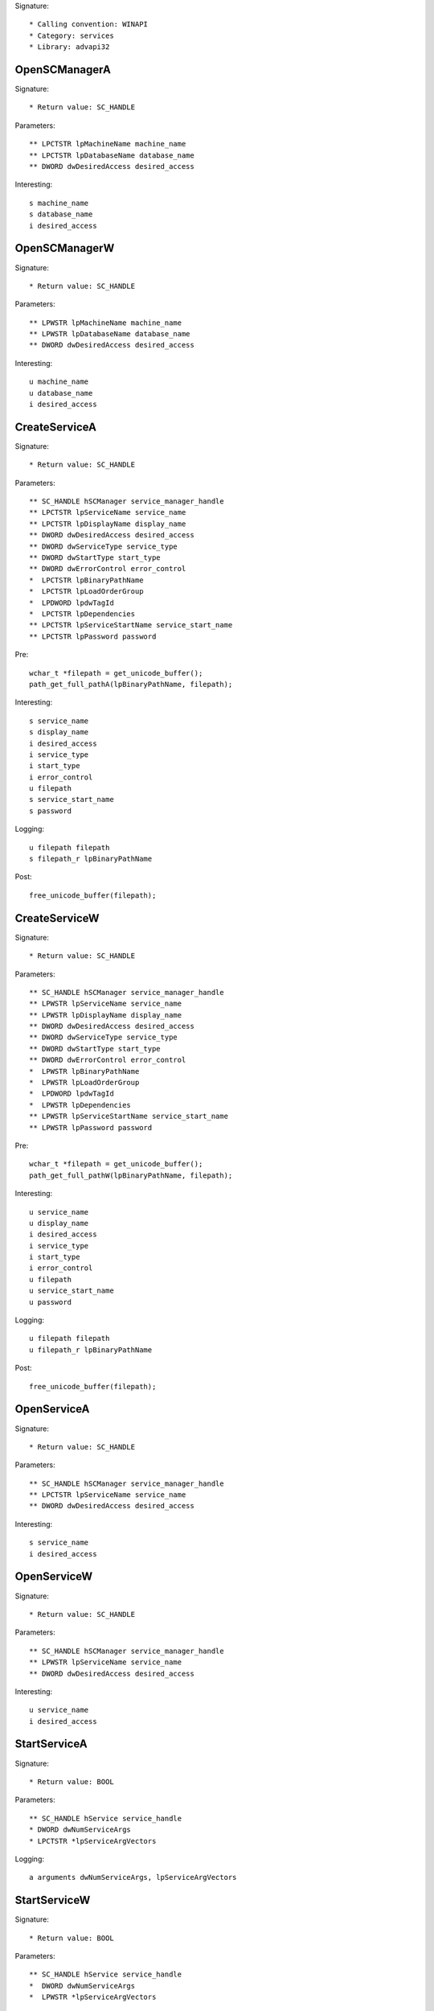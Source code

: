 Signature::

    * Calling convention: WINAPI
    * Category: services
    * Library: advapi32


OpenSCManagerA
==============

Signature::

    * Return value: SC_HANDLE

Parameters::

    ** LPCTSTR lpMachineName machine_name
    ** LPCTSTR lpDatabaseName database_name
    ** DWORD dwDesiredAccess desired_access

Interesting::

    s machine_name
    s database_name
    i desired_access


OpenSCManagerW
==============

Signature::

    * Return value: SC_HANDLE

Parameters::

    ** LPWSTR lpMachineName machine_name
    ** LPWSTR lpDatabaseName database_name
    ** DWORD dwDesiredAccess desired_access

Interesting::

    u machine_name
    u database_name
    i desired_access


CreateServiceA
==============

Signature::

    * Return value: SC_HANDLE

Parameters::

    ** SC_HANDLE hSCManager service_manager_handle
    ** LPCTSTR lpServiceName service_name
    ** LPCTSTR lpDisplayName display_name
    ** DWORD dwDesiredAccess desired_access
    ** DWORD dwServiceType service_type
    ** DWORD dwStartType start_type
    ** DWORD dwErrorControl error_control
    *  LPCTSTR lpBinaryPathName
    *  LPCTSTR lpLoadOrderGroup
    *  LPDWORD lpdwTagId
    *  LPCTSTR lpDependencies
    ** LPCTSTR lpServiceStartName service_start_name
    ** LPCTSTR lpPassword password

Pre::

    wchar_t *filepath = get_unicode_buffer();
    path_get_full_pathA(lpBinaryPathName, filepath);

Interesting::

    s service_name
    s display_name
    i desired_access
    i service_type
    i start_type
    i error_control
    u filepath
    s service_start_name
    s password

Logging::

    u filepath filepath
    s filepath_r lpBinaryPathName

Post::

    free_unicode_buffer(filepath);


CreateServiceW
==============

Signature::

    * Return value: SC_HANDLE

Parameters::

    ** SC_HANDLE hSCManager service_manager_handle
    ** LPWSTR lpServiceName service_name
    ** LPWSTR lpDisplayName display_name
    ** DWORD dwDesiredAccess desired_access
    ** DWORD dwServiceType service_type
    ** DWORD dwStartType start_type
    ** DWORD dwErrorControl error_control
    *  LPWSTR lpBinaryPathName
    *  LPWSTR lpLoadOrderGroup
    *  LPDWORD lpdwTagId
    *  LPWSTR lpDependencies
    ** LPWSTR lpServiceStartName service_start_name
    ** LPWSTR lpPassword password

Pre::

    wchar_t *filepath = get_unicode_buffer();
    path_get_full_pathW(lpBinaryPathName, filepath);

Interesting::

    u service_name
    u display_name
    i desired_access
    i service_type
    i start_type
    i error_control
    u filepath
    u service_start_name
    u password

Logging::

    u filepath filepath
    u filepath_r lpBinaryPathName

Post::

    free_unicode_buffer(filepath);


OpenServiceA
============

Signature::

    * Return value: SC_HANDLE

Parameters::

    ** SC_HANDLE hSCManager service_manager_handle
    ** LPCTSTR lpServiceName service_name
    ** DWORD dwDesiredAccess desired_access

Interesting::

    s service_name
    i desired_access


OpenServiceW
============

Signature::

    * Return value: SC_HANDLE

Parameters::

    ** SC_HANDLE hSCManager service_manager_handle
    ** LPWSTR lpServiceName service_name
    ** DWORD dwDesiredAccess desired_access

Interesting::

    u service_name
    i desired_access


StartServiceA
=============

Signature::

    * Return value: BOOL

Parameters::

    ** SC_HANDLE hService service_handle
    * DWORD dwNumServiceArgs
    * LPCTSTR *lpServiceArgVectors

Logging::

    a arguments dwNumServiceArgs, lpServiceArgVectors


StartServiceW
=============

Signature::

    * Return value: BOOL

Parameters::

    ** SC_HANDLE hService service_handle
    *  DWORD dwNumServiceArgs
    *  LPWSTR *lpServiceArgVectors

Logging::

    A arguments dwNumServiceArgs, lpServiceArgVectors


ControlService
==============

Signature::

    * Return value: BOOL

Parameters::

    ** SC_HANDLE hService service_handle
    ** DWORD dwControl control_code
    *  LPSERVICE_STATUS lpServiceStatus


DeleteService
=============

Signature::

    * Return value: BOOL

Parameters::

    ** SC_HANDLE hService service_handle


EnumServicesStatusA
===================

Signature::

    * Return value: BOOL

Parameters::

    ** SC_HANDLE hSCManager service_handle
    ** DWORD dwServiceType service_type
    ** DWORD dwServiceState service_status
    *  LPENUM_SERVICE_STATUS lpServices
    *  DWORD cbBufSize
    *  LPDWORD pcbBytesNeeded
    *  LPDWORD lpServicesReturned
    *  LPDWORD lpResumeHandle


EnumServicesStatusW
===================

Signature::

    * Return value: BOOL

Parameters::

    ** SC_HANDLE hSCManager service_handle
    ** DWORD dwServiceType service_type
    ** DWORD dwServiceState service_status
    *  LPENUM_SERVICE_STATUS lpServices
    *  DWORD cbBufSize
    *  LPDWORD pcbBytesNeeded
    *  LPDWORD lpServicesReturned
    *  LPDWORD lpResumeHandle
